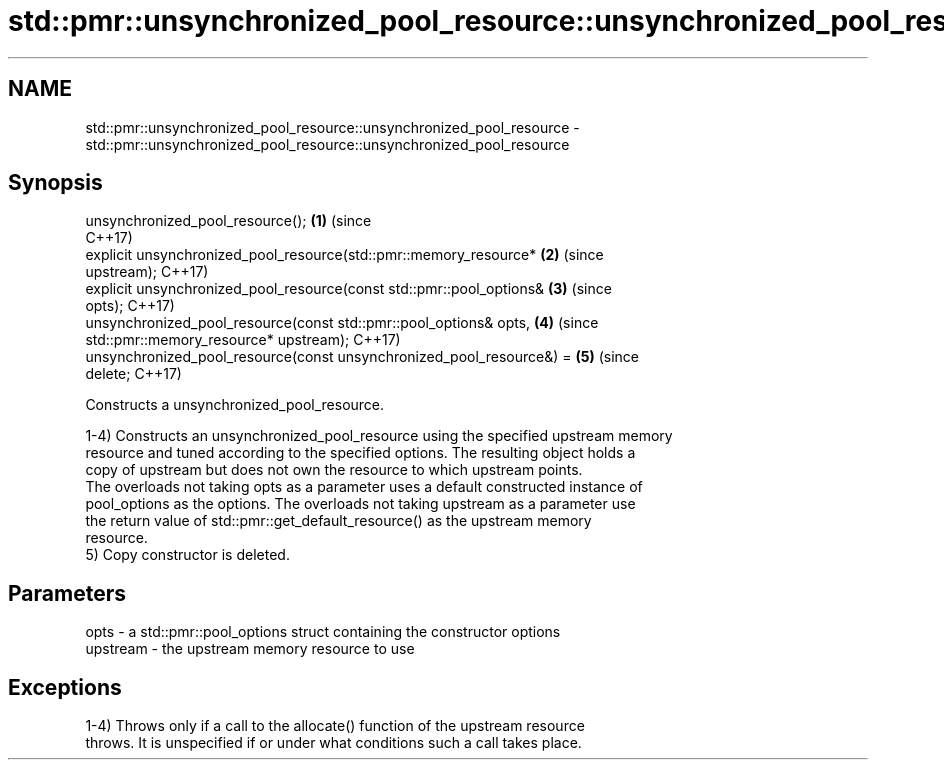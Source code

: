 .TH std::pmr::unsynchronized_pool_resource::unsynchronized_pool_resource 3 "2021.11.17" "http://cppreference.com" "C++ Standard Libary"
.SH NAME
std::pmr::unsynchronized_pool_resource::unsynchronized_pool_resource \- std::pmr::unsynchronized_pool_resource::unsynchronized_pool_resource

.SH Synopsis
   unsynchronized_pool_resource();                                          \fB(1)\fP (since
                                                                                C++17)
   explicit unsynchronized_pool_resource(std::pmr::memory_resource*         \fB(2)\fP (since
   upstream);                                                                   C++17)
   explicit unsynchronized_pool_resource(const std::pmr::pool_options&      \fB(3)\fP (since
   opts);                                                                       C++17)
   unsynchronized_pool_resource(const std::pmr::pool_options& opts,         \fB(4)\fP (since
                              std::pmr::memory_resource* upstream);             C++17)
   unsynchronized_pool_resource(const unsynchronized_pool_resource&) =      \fB(5)\fP (since
   delete;                                                                      C++17)

   Constructs a unsynchronized_pool_resource.

   1-4) Constructs an unsynchronized_pool_resource using the specified upstream memory
   resource and tuned according to the specified options. The resulting object holds a
   copy of upstream but does not own the resource to which upstream points.
   The overloads not taking opts as a parameter uses a default constructed instance of
   pool_options as the options. The overloads not taking upstream as a parameter use
   the return value of std::pmr::get_default_resource() as the upstream memory
   resource.
   5) Copy constructor is deleted.

.SH Parameters

   opts     - a std::pmr::pool_options struct containing the constructor options
   upstream - the upstream memory resource to use

.SH Exceptions

   1-4) Throws only if a call to the allocate() function of the upstream resource
   throws. It is unspecified if or under what conditions such a call takes place.
